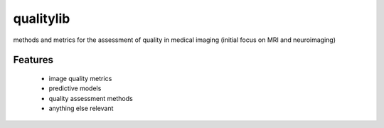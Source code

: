 ==========
qualitylib
==========

methods and metrics for the assessment of quality in medical imaging (initial focus on MRI and neuroimaging)


Features
--------

 * image quality metrics
 * predictive models
 * quality assessment methods
 * anything else relevant

